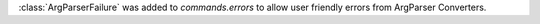 :class:`ArgParserFailure` was added to `commands.errors` to allow user friendly errors from ArgParser Converters.
